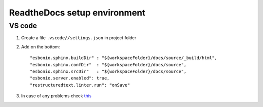 ReadtheDocs setup environment
=============================

VS code
~~~~~~~

1. Create a file ``.vscode//settings.json`` in project folder
2. Add on the bottom::
   
    "esbonio.sphinx.buildDir" : "${workspaceFolder}/docs/source/_build/html",
    "esbonio.sphinx.confDir"  : "${workspaceFolder}/docs/source",
    "esbonio.sphinx.srcDir"   : "${workspaceFolder}/docs/source",
    "esbonio.server.enabled": true,
    "restructuredtext.linter.run": "onSave"

3. In case of any problems check `this <https://docs.restructuredtext.net/articles/configuration.html#live-preview>`_ 